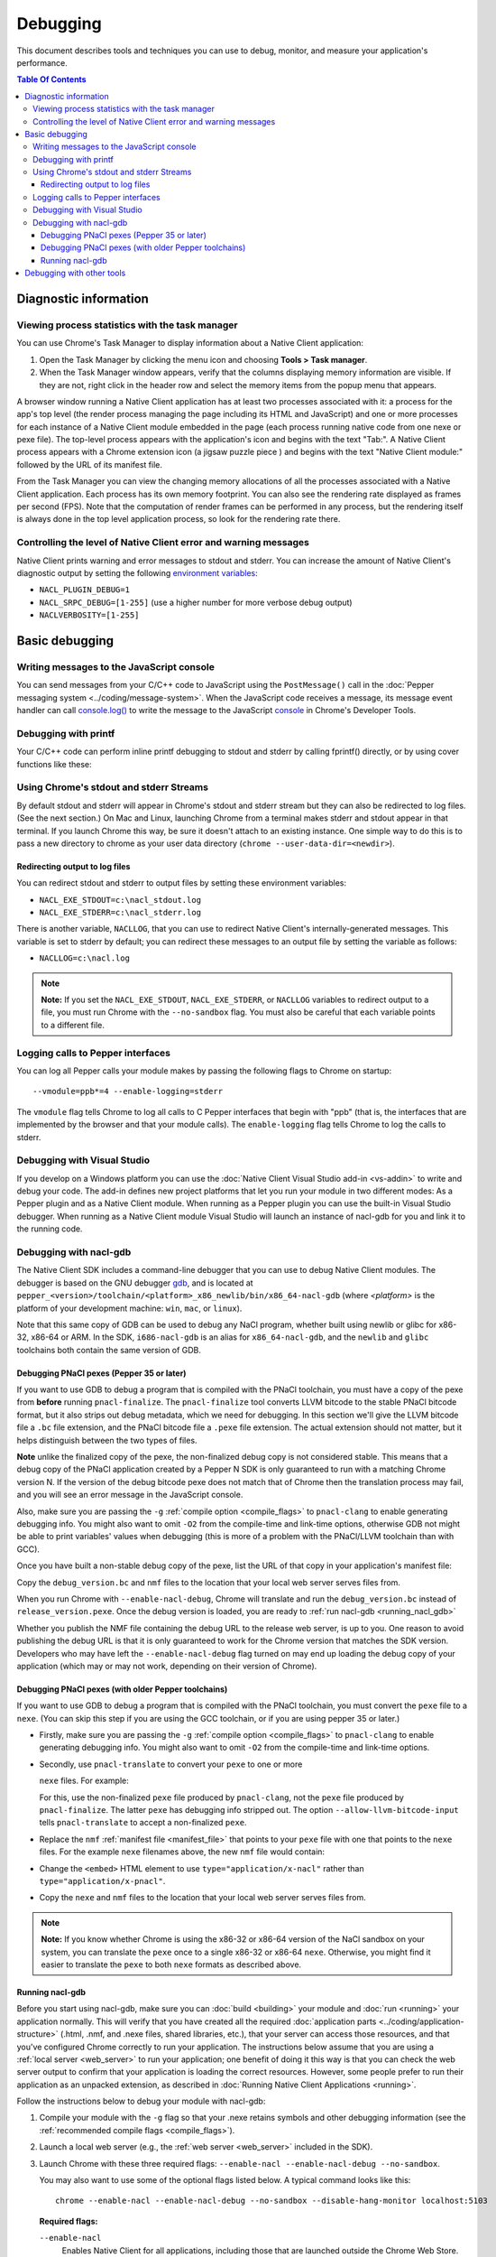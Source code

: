 .. _devcycle-debugging:

#########
Debugging
#########

This document describes tools and techniques you can use to debug, monitor,
and measure your application's performance.

.. contents:: Table Of Contents
  :local:
  :backlinks: none
  :depth: 3

Diagnostic information
======================

Viewing process statistics with the task manager
------------------------------------------------

You can use Chrome's Task Manager to display information about a Native Client
application:

#. Open the Task Manager by clicking the menu icon |menu-icon| and choosing
   **Tools > Task manager**.
#. When the Task Manager window appears, verify that the columns displaying
   memory information are visible. If they are not, right click in the header
   row and select the memory items from the popup menu that appears.

A browser window running a Native Client application has at least two processes
associated with it: a process for the app's top level (the render process
managing the page including its HTML and JavaScript) and one or more
processes for each instance of a Native Client module embedded in the page
(each process running native code from one nexe or pexe file). The top-level
process appears with the application's icon and begins with the text "Tab:". 
A Native Client process appears with a Chrome extension icon (a jigsaw puzzle
piece |puzzle|) and begins with the text "Native Client module:" followed by the
URL of its manifest file.

From the Task Manager you can view the changing memory allocations of all the
processes associated with a Native Client application. Each process has its own
memory footprint. You can also see the rendering rate displayed as frames per
second (FPS). Note that the computation of render frames can be performed in
any process, but the rendering itself is always done in the top level
application process, so look for the rendering rate there.

Controlling the level of Native Client error and warning messages
-----------------------------------------------------------------

Native Client prints warning and error messages to stdout and stderr. You can
increase the amount of Native Client's diagnostic output by setting the
following `environment variables
<http://en.wikipedia.org/wiki/Environment_variable>`_:

* ``NACL_PLUGIN_DEBUG=1``
* ``NACL_SRPC_DEBUG=[1-255]`` (use a higher number for more verbose debug
  output)
* ``NACLVERBOSITY=[1-255]``

Basic debugging
===============

Writing messages to the JavaScript console
------------------------------------------

You can send messages from your C/C++ code to JavaScript using the 
``PostMessage()`` call in the :doc:`Pepper messaging system 
<../coding/message-system>`. When the JavaScript code receives a message, its 
message event handler can call `console.log() 
<https://developer.mozilla.org/en/DOM/console.log>`_ to write the message to the
JavaScript `console </devtools/docs/console-api>`_ in Chrome's Developer Tools.

Debugging with printf
---------------------

Your C/C++ code can perform inline printf debugging to stdout and stderr by
calling fprintf() directly, or by using cover functions like these:

.. naclcode::

  #include <stdio.h>
  void logmsg(const char* pMsg){
    fprintf(stdout,"logmsg: %s\n",pMsg);
  }
  void errormsg(const char* pMsg){
    fprintf(stderr,"logerr: %s\n",pMsg);
  }

.. _using-chromes-stdout-and-stderr:

Using Chrome's stdout and stderr Streams
----------------------------------------

By default stdout and stderr will appear in Chrome's stdout and stderr stream
but they can also be redirected to log files. (See the next section.) On Mac and
Linux, launching Chrome from a terminal makes stderr and stdout appear in that
terminal. If you launch Chrome this way, be sure it doesn't attach to an existing
instance. One simple way to do this is to pass a new directory to chrome as your
user data directory (``chrome --user-data-dir=<newdir>``). 

.. _redirecting-output-to-log:

Redirecting output to log files
~~~~~~~~~~~~~~~~~~~~~~~~~~~~~~~

You can redirect stdout and stderr to output files by setting these environment
variables:

* ``NACL_EXE_STDOUT=c:\nacl_stdout.log``
* ``NACL_EXE_STDERR=c:\nacl_stderr.log``

There is another variable, ``NACLLOG``, that you can use to redirect Native
Client's internally-generated messages. This variable is set to stderr by
default; you can redirect these messages to an output file by setting the
variable as follows:

* ``NACLLOG=c:\nacl.log``

.. Note::
  :class: note

  **Note:** If you set the ``NACL_EXE_STDOUT``, ``NACL_EXE_STDERR``, or
  ``NACLLOG`` variables to redirect output to a file, you must run Chrome with
  the ``--no-sandbox`` flag.  You must also be careful that each variable points
  to a different file.

Logging calls to Pepper interfaces
----------------------------------

You can log all Pepper calls your module makes by passing the following flags
to Chrome on startup::

  --vmodule=ppb*=4 --enable-logging=stderr


The ``vmodule`` flag tells Chrome to log all calls to C Pepper interfaces that
begin with "ppb" (that is, the interfaces that are implemented by the browser
and that your module calls). The ``enable-logging`` flag tells Chrome to log
the calls to stderr.

.. _visual_studio:

Debugging with Visual Studio
----------------------------

If you develop on a Windows platform you can use the :doc:`Native Client Visual
Studio add-in <vs-addin>` to write and debug your code. The add-in defines new
project platforms that let you run your module in two different modes: As a
Pepper plugin and as a Native Client module. When running as a Pepper plugin
you can use the built-in Visual Studio debugger. When running as a Native
Client module Visual Studio will launch an instance of nacl-gdb for you and
link it to the running code.

.. _using_gdb:

Debugging with nacl-gdb
-----------------------

The Native Client SDK includes a command-line debugger that you can use to
debug Native Client modules. The debugger is based on the GNU debugger `gdb
<http://www.gnu.org/software/gdb/>`_, and is located at
``pepper_<version>/toolchain/<platform>_x86_newlib/bin/x86_64-nacl-gdb`` (where
*<platform>* is the platform of your development machine: ``win``, ``mac``, or
``linux``).

Note that this same copy of GDB can be used to debug any NaCl program,
whether built using newlib or glibc for x86-32, x86-64 or ARM.  In the SDK,
``i686-nacl-gdb`` is an alias for ``x86_64-nacl-gdb``, and the ``newlib``
and ``glibc`` toolchains both contain the same version of GDB.

.. _debugging_pnacl_pexes:

Debugging PNaCl pexes (Pepper 35 or later)
~~~~~~~~~~~~~~~~~~~~~~~~~~~~~~~~~~~~~~~~~~

If you want to use GDB to debug a program that is compiled with the PNaCl
toolchain, you must have a copy of the pexe from **before** running
``pnacl-finalize``. The ``pnacl-finalize`` tool converts LLVM bitcode
to the stable PNaCl bitcode format, but it also strips out debug
metadata, which we need for debugging. In this section we'll give the
LLVM bitcode file a ``.bc`` file extension, and the PNaCl bitcode file
a ``.pexe`` file extension. The actual extension should not matter, but
it helps distinguish between the two types of files.

**Note** unlike the finalized copy of the pexe, the non-finalized debug copy
is not considered stable. This means that a debug copy of the PNaCl
application created by a Pepper N SDK is only guaranteed to run
with a matching Chrome version N. If the version of the debug bitcode pexe
does not match that of Chrome then the translation process may fail, and
you will see an error message in the JavaScript console.

Also, make sure you are passing the ``-g`` :ref:`compile option <compile_flags>`
to ``pnacl-clang`` to enable generating debugging info.  You might also want to
omit ``-O2`` from the compile-time and link-time options, otherwise GDB not
might be able to print variables' values when debugging (this is more of a
problem with the PNaCl/LLVM toolchain than with GCC).

Once you have built a non-stable debug copy of the pexe, list the URL of
that copy in your application's manifest file:

.. naclcode::

  {
    "program": {
      "portable": {
        "pnacl-translate": {
          "url": "release_version.pexe",
          "optlevel": 2
        },
        "pnacl-debug": {
          "url": "debug_version.bc",
          "optlevel": 0
        }
      }
    }
  }

Copy the ``debug_version.bc`` and ``nmf`` files to the location that
your local web server serves files from.

When you run Chrome with ``--enable-nacl-debug``, Chrome will translate
and run the ``debug_version.bc`` instead of ``release_version.pexe``.
Once the debug version is loaded, you are ready to :ref:`run nacl-gdb
<running_nacl_gdb>`

Whether you publish the NMF file containing the debug URL to the
release web server, is up to you. One reason to avoid publishing the
debug URL is that it is only guaranteed to work for the Chrome version
that matches the SDK version. Developers who may have left the
``--enable-nacl-debug`` flag turned on may end up loading the debug
copy of your application (which may or may not work, depending on
their version of Chrome).

.. _debugging_pexes_via_nexes:

Debugging PNaCl pexes (with older Pepper toolchains)
~~~~~~~~~~~~~~~~~~~~~~~~~~~~~~~~~~~~~~~~~~~~~~~~~~~~

If you want to use GDB to debug a program that is compiled with the PNaCl
toolchain, you must convert the ``pexe`` file to a ``nexe``.  (You can skip
this step if you are using the GCC toolchain, or if you are using
pepper 35 or later.)

* Firstly, make sure you are passing the ``-g`` :ref:`compile option
  <compile_flags>` to ``pnacl-clang`` to enable generating debugging info.
  You might also want to omit ``-O2`` from the compile-time and link-time
  options.

* Secondly, use ``pnacl-translate`` to convert your ``pexe`` to one or more

  ``nexe`` files.  For example:

  .. naclcode::
    :prettyprint: 0

    nacl_sdk/pepper_<version>/toolchain/win_pnacl/bin/pnacl-translate \
      --allow-llvm-bitcode-input hello_world.pexe -arch x86-32 \
      -o hello_world_x86_32.nexe
    nacl_sdk/pepper_<version>/toolchain/win_pnacl/bin/pnacl-translate \
      --allow-llvm-bitcode-input hello_world.pexe -arch x86-64 \
      -o hello_world_x86_64.nexe

  For this, use the non-finalized ``pexe`` file produced by
  ``pnacl-clang``, not the ``pexe`` file produced by ``pnacl-finalize``.
  The latter ``pexe`` has debugging info stripped out.  The option
  ``--allow-llvm-bitcode-input`` tells ``pnacl-translate`` to accept a
  non-finalized ``pexe``.

* Replace the ``nmf`` :ref:`manifest file <manifest_file>` that points to
  your ``pexe`` file with one that points to the ``nexe`` files.  For the
  example ``nexe`` filenames above, the new ``nmf`` file would contain:

  .. naclcode::
    :prettyprint: 0

    {
      "program": {
        "x86-32": {"url": "hello_world_x86_32.nexe"},
        "x86-64": {"url": "hello_world_x86_64.nexe"},
      }
    }

* Change the ``<embed>`` HTML element to use
  ``type="application/x-nacl"`` rather than
  ``type="application/x-pnacl"``.

* Copy the ``nexe`` and ``nmf`` files to the location that your local web
  server serves files from.

.. Note::
  :class: note

  **Note:** If you know whether Chrome is using the x86-32 or x86-64
  version of the NaCl sandbox on your system, you can translate the
  ``pexe`` once to a single x86-32 or x86-64 ``nexe``.  Otherwise, you
  might find it easier to translate the ``pexe`` to both ``nexe``
  formats as described above.

.. _running_nacl_gdb:

Running nacl-gdb
~~~~~~~~~~~~~~~~

Before you start using nacl-gdb, make sure you can :doc:`build <building>` your
module and :doc:`run <running>` your application normally. This will verify
that you have created all the required :doc:`application parts
<../coding/application-structure>` (.html, .nmf, and .nexe files, shared
libraries, etc.), that your server can access those resources, and that you've
configured Chrome correctly to run your application.  The instructions below
assume that you are using a :ref:`local server <web_server>` to run your
application; one benefit of doing it this way is that you can check the web
server output to confirm that your application is loading the correct
resources. However, some people prefer to run their application as an unpacked
extension, as described in :doc:`Running Native Client Applications <running>`.

Follow the instructions below to debug your module with nacl-gdb:

#. Compile your module with the ``-g`` flag so that your .nexe retains symbols
   and other debugging information (see the :ref:`recommended compile flags
   <compile_flags>`).
#. Launch a local web server (e.g., the :ref:`web server <web_server>` included
   in the SDK).
#. Launch Chrome with these three required flags: ``--enable-nacl --enable-nacl-debug --no-sandbox``.

   You may also want to use some of the optional flags listed below. A typical
   command looks like this::

     chrome --enable-nacl --enable-nacl-debug --no-sandbox --disable-hang-monitor localhost:5103

   **Required flags:**

   ``--enable-nacl``
     Enables Native Client for all applications, including those that are
     launched outside the Chrome Web Store.

   ``--enable-nacl-debug``
     Turns on the Native Client debug stub, opens TCP port 4014, and pauses
     Chrome to let the debugger connect.

   ``--no-sandbox``
     Turns off the Chrome sandbox (not the Native Client sandbox). This enables
     the stdout and stderr streams, and lets the debugger connect.

   **Optional flags:**

   ``--disable-hang-monitor``
     Prevents Chrome from displaying a warning when a tab is unresponsive.

   ``--user-data-dir=<directory>``
     Specifies the `user data directory
     <http://www.chromium.org/user-experience/user-data-directory>`_ from which
     Chrome should load its state.  You can specify a different user data
     directory so that changes you make to Chrome in your debugging session do
     not affect your personal Chrome data (history, cookies, bookmarks, themes,
     and settings).

   ``--nacl-debug-mask=<nmf_url_mask1,nmf_url_mask2,...>``
     Specifies a set of debug mask patterns. This allows you to selectively
     choose to debug certain applications and not debug others. For example, if
     you only want to debug the NMF files for your applications at
     ``https://example.com/app``, and no other NaCl applications found on the
     web, specify ``--nacl-debug-mask=https://example.com/app/*.nmf``.  This
     helps prevent accidentally debugging other NaCl applications if you like
     to leave the ``--enable-nacl-debug`` flag turned on.  The pattern language
     for the mask follows `chrome extension match patterns
     </extensions/match_patterns>`_.  The pattern set can be inverted by
     prefixing the pattern set with the ``!`` character.

   ``<URL>``
     Specifies the URL Chrome should open when it launches. The local server
     that comes with the SDK listens on port 5103 by default, so the URL when
     you're debugging is typically ``localhost:5103`` (assuming that your
     application's page is called index.html and that you run the local server
     in the directory where that page is located).

#. Navigate to your application's page in Chrome. (You don't need to do this if
   you specified a URL when you launched Chrome in the previous step.) Chrome
   will start loading the application, then pause and wait until you start
   nacl-gdb and run the ``continue`` command.

#. Go to the directory with your source code, and run nacl-gdb from there. For
   example::

     cd nacl_sdk/pepper_<version>/examples/demo/drive
     nacl_sdk/pepper_<version>/toolchain/win_x86_newlib/bin/x86_64-nacl-gdb

   The debugger will start and show you a gdb prompt::

     (gdb)

#. Run the debugging command lines.

   **For PNaCl**::
   
     (gdb) target remote localhost:4014
     (gdb) remote get nexe <path-to-save-translated-nexe-with-debug-info>
     (gdb) file <path-to-save-translated-nexe-with-debug-info>
     (gdb) remote get irt <path-to-save-NaCl-integrated-runtime>
     (gdb) nacl-irt <path-to-saved-NaCl-integrated-runtime>

   **For NaCl**::
   
     (gdb) target remote localhost:4014
     (gdb) nacl-manifest <path-to-your-.nmf-file>
     (gdb) remote get irt <path-to-save-NaCl-integrated-runtime>
     (gdb) nacl-irt <path-to-saved-NaCl-integrated-runtime>

#. The command used for PNaCl and NaCl are described below:

   ``target remote localhost:4014``
     Tells the debugger how to connect to the debug stub in the Native Client
     application loader. This connection occurs through TCP port 4014 (note
     that this port is distinct from the port which the local web server uses
     to listen for incoming requests, typically port 5103). If you are
     debugging multiple applications at the same time, the loader may choose
     a port that is different from the default 4014 port. See the Chrome
     task manager for the debug port.

   ``remote get nexe <path>``
     This saves the application's main executable (nexe) to ``<path>``.
     For PNaCl, this provides a convenient way to access the nexe that is
     a **result** of translating your pexe. This can then be loaded with
     the ``file <path>`` command.

   ``nacl-manifest <path>``
     For NaCl (not PNaCl), this tells the debugger where to find your
     application's executable (.nexe) files. The application's manifest
     (.nmf) file lists your application's executable files, as well as any
     libraries that are linked with the application dynamically.

   ``remote get irt <path>``
     This saves the Native Client Integrated Runtime (IRT). Normally,
     the IRT is located in the same directory as the Chrome executable,
     or in a subdirectory named after the Chrome version. For example, if
     you're running Chrome canary on Windows, the path to the IRT typically
     looks something like ``C:/Users/<username>/AppData/Local/Google/Chrome
     SxS/Application/23.0.1247.1/nacl_irt_x86_64.nexe``.
     The ``remote get irt <path>`` saves that to the current working
     directory so that you do not need to find where exactly the IRT
     is stored.

   ``nacl-irt <path>``
     Tells the debugger where to find the Native Client Integrated Runtime
     (IRT). ``<path>`` can either be the location of the copy saved by
     ``remote get irt <path>`` or the copy that is installed alongside Chrome.

   A couple of notes on how to specify path names in the nacl-gdb commands
   above:

   * You can use a forward slash to separate directories on Linux, Mac, and
     Windows. If you use a backslash to separate directories on Windows, you
     must escape the backslash by using a double backslash "\\" between
     directories.
   * If any directories in the path have spaces in their name, you must put
     quotation marks around the path.

   As an example, here is a what these nacl-gdb commands might look like on
   Windows::

     target remote localhost:4014
     nacl-manifest "C:/nacl_sdk/pepper_<version>/examples/hello_world_gles/newlib/Debug/hello_world_gles.nmf"
     nacl-irt "C:/Users/<username>/AppData/Local/Google/Chrome SxS/Application/23.0.1247.1/nacl_irt_x86_64.nexe"

   To save yourself some typing, you can put put these nacl-gdb commands in a
   script file, and execute the file when you run nacl-gdb, like so::

     nacl_sdk/pepper_<version>/toolchain/win_x86_newlib/bin/x86_64-nacl-gdb -x <nacl-script-file>

   If nacl-gdb connects successfully to Chrome, it displays a message such as
   the one below, followed by a gdb prompt::

     0x000000000fc00200 in _start ()
     (gdb)

   If nacl-gdb can't connect to Chrome, it displays a message such as
   "``localhost:4014: A connection attempt failed``" or "``localhost:4014:
   Connection timed out.``" If you see a message like that, make sure that you
   have launched a web server, launched Chrome, and navigated to your
   application's page before starting nacl-gdb.

Once nacl-gdb connects to Chrome, you can run standard gdb commands to execute
your module and inspect its state. Some commonly used commands are listed
below.

``break <location>``
  set a breakpoint at <location>, e.g.::

    break hello_world.cc:79
    break hello_world::HelloWorldInstance::HandleMessage
    break Render

``continue``
  resume normal execution of the program

``next``
  execute the next source line, stepping over functions

``step``
  execute the next source line, stepping into functions

``print <expression>``
  print the value of <expression> (e.g., variables)

``backtrace``
  print a stack backtrace

``info breakpoints``
  print a table of all breakpoints

``delete <breakpoint>``
  delete the specified breakpoint (you can use the breakpoint number displayed
  by the info command)

``help <command>``
  print documentation for the specified gdb <command>

``quit``
  quit gdb

See the `gdb documentation
<http://sourceware.org/gdb/current/onlinedocs/gdb/#toc_Top>`_ for a
comprehensive list of gdb commands. Note that you can abbreviate most commands
to just their first letter (``b`` for break, ``c`` for continue, and so on).

To interrupt execution of your module, press <Ctrl-c>. When you're done
debugging, close the Chrome window and type ``q`` to quit gdb.

Debugging with other tools
==========================

If you cannot use the :ref:`Visual Studio add-in <visual_studio>`, or you want
to use a debugger other than nacl-gdb, you must manually build your module as a
Pepper plugin (sometimes referred to as a "`trusted
<http://www.chromium.org/nativeclient/getting-started/getting-started-background-and-basics#TOC-Trusted-vs-Untrusted>`_"
or "in-process" plugin).  Pepper plugins (.DLL files on Windows; .so files on
Linux; .bundle files on Mac) are loaded directly in either the Chrome renderer
process or a separate plugin process, rather than in Native Client. Building a
module as a trusted Pepper plugin allows you to use standard debuggers and
development tools on your system, but when you're finished developing the
plugin, you need to port it to Native Client (i.e., build the module with one of
the toolchains in the NaCl SDK so that the module runs in Native Client).  For
details on this advanced development technique, see `Debugging a Trusted Plugin
<http://www.chromium.org/nativeclient/how-tos/debugging-documentation/debugging-a-trusted-plugin>`_.
Note that starting with the ``pepper_22`` bundle, the NaCl SDK for Windows
includes pre-built libraries and library source code, making it much easier to
build a module into a .DLL.

.. |menu-icon| image:: /images/menu-icon.png
.. |puzzle| image:: /images/puzzle.png
